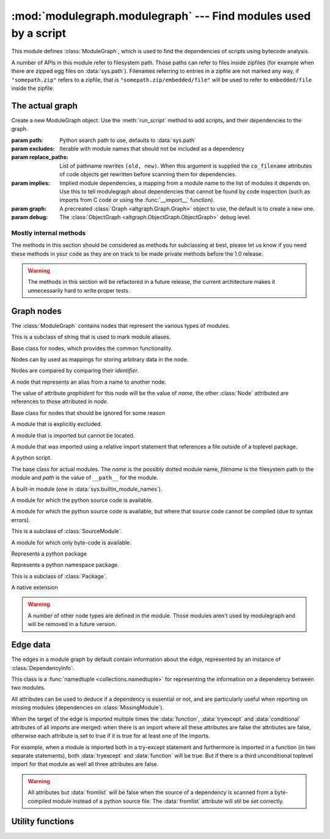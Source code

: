 :mod:`modulegraph.modulegraph` --- Find modules used by a script
================================================================

.. module:: modulegraph.modulegraph
   :synopsis: Find modules used by a script

This module defines :class:`ModuleGraph`, which is used to find
the dependencies of scripts using bytecode analysis.

A number of APIs in this module refer to filesystem path. Those paths can refer to
files inside zipfiles (for example when there are zipped egg files on :data:`sys.path`).
Filenames referring to entries in a zipfile are not marked any way, if ``"somepath.zip"``
refers to a zipfile, that is ``"somepath.zip/embedded/file"`` will be used to refer to
``embedded/file`` inside the zipfile.

The actual graph
----------------

.. class:: ModuleGraph([path[, excludes[, replace_paths[, implies[, graph[, debug]]]]]])

   Create a new ModuleGraph object. Use the :meth:`run_script` method to add scripts,
   and their dependencies to the graph.

   :param path: Python search path to use, defaults to :data:`sys.path`
   :param excludes: Iterable with module names that should not be included as a dependency
   :param replace_paths: List of pathname rewrites ``(old, new)``. When this argument is
     supplied the ``co_filename`` attributes of code objects get rewritten before scanning
     them for dependencies.
   :param implies: Implied module dependencies, a mapping from a module name to the list
     of modules it depends on. Use this to tell modulegraph about dependencies that cannot
     be found by code inspection (such as imports from C code or using the :func:`__import__`
     function).
   :param graph: A precreated :class:`Graph <altgraph.Graph.Graph>` object to use, the
     default is to create a new one.
   :param debug: The :class:`ObjectGraph <altgraph.ObjectGraph.ObjectGraph>` debug level.


   .. method:: run_script(pathname[, caller])

      Create, and return,  a node by path (not module name). The *pathname* should
      refer to a Python source file and will be scanned for dependencies.

      The optional argument *caller* is the the node that calls this script,
      and is used to add a reference in the graph.

   .. method:: import_hook(name[[, caller[, fromlist[, level, [, attr]]]])

      Import a module and analyse its dependencies

      :arg name:     The module name
      :arg caller:   The node that caused the import to happen
      :arg fromlist: The list of names to import, this is an empty list for
         ``import name`` and a list of names for ``from name import a, b, c``.
      :arg level:    The import level. The value should be ``-1`` for classical Python 2
        imports, ``0`` for absolute imports and a positive number for relative imports (
        where the value is the number of leading dots in the imported name).
      :arg attr:     Attributes for the graph edge.


   .. method:: implyNodeReference(node, other, edgeData=None)

      Explictly mark that *node* depends on *other*. Other is either
      a :class:`node <Node>` or the name of a module that will be
      searched for as if it were an absolute import.


   .. method:: createReference(fromnode, tonode[, edge_data])

      Create a reference from *fromnode* to *tonode*, with optional edge data.

      The default for *edge_data* is ``"direct"``.

   .. method:: getReferences(fromnode)

      Yield all nodes that *fromnode* refers to. That is, all modules imported
      by *fromnode*.

      Node :data:`None` is the root of the graph, and refers to all notes that were
      explicitly imported by :meth:`run_script` or :meth:`import_hook`, unless you use
      an explicit parent with those methods.

      .. versionadded:: 0.11

   .. method:: getReferers(tonode, collapse_missing_modules=True)

      Yield all nodes that refer to *tonode*. That is, all modules that import
      *tonode*.

      If *collapse_missing_modules* is false this includes refererences from
      :class:`MissingModule` nodes, otherwise :class:`MissingModule` nodes
      are replaced by the "real" nodes that reference this missing node.

      .. versionadded:: 0.12

   .. method:: foldReferences(pkgnode)

      Hide all submodule nodes for package *pkgnode* and add ingoing and outgoing
      edges to *pkgnode* based on the edges from the submodule nodes.

      This can be used to simplify a module graph: after folding 'email' all
      references to modules in the 'email' package are references to the package.

      .. versionadded: 0.11

   .. method:: findNode(name)

      Find a node by identifier.  If a node by that identifier exists, it will be returned.

      If a lazy node exists by that identifier with no dependencies (excluded), it will be
      instantiated and returned.

      If a lazy node exists by that identifier with dependencies, it and its
      dependencies will be instantiated and scanned for additional depende



   .. method:: create_xref([out])

      Write an HTML file to the *out* stream (defaulting to :data:`sys.stdout`).

      The HTML file contains a textual description of the dependency graph.



   .. method:: graphreport([fileobj[, flatpackages]])

      .. todo:: To be documented



   .. method:: report()

      Print a report to stdout, listing the found modules with their
      paths, as well as modules that are missing, or seem to be missing.


Mostly internal methods
.......................

The methods in this section should be considered as methods for subclassing at best,
please let us know if you need these methods in your code as they are on track to be
made private methods before the 1.0 release.

.. warning:: The methods in this section will be refactored in a future release,
   the current architecture makes it unnecessarily hard to write proper tests.

.. class:: ModuleGraph

   .. method:: _determine_parent(caller)

      Returns the node of the package root voor *caller*. If *caller* is a package
      this is the node itself, if the node is a module in a package this is the
      node of for the package and otherwise the *caller* is not a package and
      the result is :data:`None`.

   .. method:: _find_head_package(parent, name[, level])

      .. todo:: To be documented


   .. method:: _load_tail(mod, tail)

      This method is called to load the rest of a dotted name after loading the root
      of a package. This will import all intermediate modules as well (using
      :meth:`import_module`), and returns the module :class:`node <Node>` for the
      requested node.

      .. note:: When *tail* is empty this will just return *mod*.

      :arg mod:   A start module (instance of :class:`Node`)
      :arg tail:  The rest of a dotted name, can be empty
      :raise ImportError: When the requested (or one of its parents) module cannot be found
      :returns: the requested module



   .. method:: _ensure_fromlist(m, fromlist)

      Yield all submodules that would be imported when importing *fromlist*
      from *m* (using ``from m import fromlist...``).

      *m* must be a package and not a regular module.

   .. method:: _find_all_submodules(m)

      Yield the filenames for submodules of in the same package as *m*.


   .. method:: _import_module(partname, fqname, parent)

      Perform import of the module with basename *partname* (``path``) and
      full name *fqname* (``os.path``). Import is performed by *parent*.

      This will create a reference from the parent node to the
      module node and will load the module node when it is not already
      loaded.



   .. method:: _load_module(fqname, fp, pathname, (suffix, mode, type))

      Load the module named *fqname* from the given *pathame*. The
      argument *fp* is either :data:`None`, or a stream where the
      code for the Python module can be loaded (either byte-code or
      the source code). The *(suffix, mode, type)* tuple are the
      suffix of the source file, the open mode for the file and the
      type of module.

      Creates a node of the right class and processes the dependencies
      of the :class:`node <Node>` by scanning the byte-code for the node.

      Returns the resulting :class:`node <Node>`.



   .. method:: _scan_code(code, m)

      Scan the *code* object for module *m* and update the dependencies of
      *m* using the import statemets found in the code.

      This will automaticly scan the code for nested functions, generator
      expressions and list comprehensions as well.



   .. method:: _load_package(fqname, pathname)

      Load a package directory.



   .. method:: _find_module(name, path[, parent])

      Locates a module named *name* that is not yet part of the
      graph. This method will raise :exc:`ImportError` when
      the module cannot be found or when it is already part
      of the graph. The *name* can not be a dotted name.

      The *path* is the search path used, or :data:`None` to
      use the default path.

      When the *parent* is specified *name* refers to a
      subpackage of *parent*, and *path* should be the
      search path of the parent.

      Returns the result of the global function
      :func:`find_module <modulegraph.modulegraph.find_module>`.


   .. method:: itergraphreport([name[, flatpackages]])

      .. todo:: To be documented



   .. method:: _replace_paths_in_code(co)

      Replace the filenames in code object *co* using the *replace_paths* value that
      was passed to the contructor. Returns the rewritten code object.



   .. method:: _calc_setuptools_nspackages()

      Returns a mapping from package name to a list of paths where that package
      can be found in ``--single-version-externally-managed`` form.

      This method is used to be able to find those packages: these use
      a magic ``.pth`` file to ensure that the package is added to :data:`sys.path`,
      as they do not contain an ``___init__.py`` file.

      Packages in this form are used by system packages and the "pip"
      installer.


Graph nodes
-----------

The :class:`ModuleGraph` contains nodes that represent the various types of modules.

.. class:: Alias(value)

   This is a subclass of string that is used to mark module aliases.



.. class:: Node(identifier)

   Base class for nodes, which provides the common functionality.

   Nodes can by used as mappings for storing arbitrary data in the node.

   Nodes are compared by comparing their *identifier*.

   .. attribute:: debug

      Debug level (integer)

   .. attribute:: graphident

      The node identifier, this is the value of the *identifier* argument
      to the constructor.

   .. attribute:: identifier

      The node identifier, this is the value of the *identifier* argument
      to the constructor.

   .. attribute:: filename

      The filename associated with this node.

   .. attribute:: packagepath

      The value of ``__path__`` for this node.

   .. attribute:: code

      The :class:`code object <types.CodeObject>` associated with this node

   .. attribute:: globalnames

      The set of global names that are assigned to in this module. This
      includes those names imported through startimports of Python modules.

   .. attribute:: startimports

      The set of startimports this module did that could not be resolved,
      ie. a startimport from a non-Python module.


   .. method:: __contains__(name)

      Return if there is a value associated with *name*.

      This method is usually accessed as ``name in aNode``.

   .. method:: __setitem__(name, value)

      Set the value of *name* to *value*.

      This method is usually accessed as ``aNode[name] = value``.

   .. method:: __getitem__(name)

      Returns the value of *name*, raises :exc:`KeyError` when
      it cannot be found.

      This method is usually accessed as ``value = aNode[name]``.

   .. method:: get(name[, default])

      Returns the value of *name*, or the default value when it
      cannot be found. The *default* is :data:`None` when not specified.

   .. method:: infoTuple()

      Returns a tuple with information used in the :func:`repr`
      output for the node. Subclasses can add additional informations
      to the result.


.. class:: AliasNode (name, node)

   A node that represents an alias from a name to another node.

   The value of attribute *graphident* for this node will be the
   value of *name*, the other :class:`Node` attributed are
   references to those attributed in *node*.

.. class:: BadModule(identifier)

   Base class for nodes that should be ignored for some reason

.. class:: ExcludedModule(identifier)

   A module that is explicitly excluded.

.. class:: MissingModule(identifier)

   A module that is imported but cannot be located.

.. class:: InvalidRelativeImport(relative_path, from_name)

   A module that was imported using a relative import statement
   that references a file outside of a toplevel package.


.. class:: Script(filename)

   A python script.

   .. attribute:: filename

      The filename for the script

.. class:: BaseModule(name[, filename[, path]])

   The base class for actual modules. The *name* is
   the possibly dotted module name, *filename* is the
   filesystem path to the module and *path* is the
   value of ``__path__`` for the module.

   .. attribute:: graphident

      The name of the module

   .. attribute:: filename

      The filesystem path to the module.

   .. attribute:: path

      The value of ``__path__`` for this module.

.. class:: BuiltinModule(name)

   A built-in module (one in :data:`sys.builtin_module_names`).

.. class:: SourceModule(name)

   A module for which the python source code is available.

.. class:: InvalidSourceModule(name)

   A module for which the python source code is available, but where
   that source code cannot be compiled (due to syntax errors).

   This is a subclass of :class:`SourceModule`.

   .. versionadded:: 0.12

.. class:: CompiledModule(name)

   A module for which only byte-code is available.

.. class:: Package(name)

   Represents a python package

.. class:: NamespacePackage(name)

   Represents a python namespace package.

   This is a subclass of :class:`Package`.

.. class:: Extension(name)

   A native extension


.. warning:: A number of other node types are defined in the module. Those modules aren't
   used by modulegraph and will be removed in a future version.


Edge data
---------

The edges in a module graph by default contain information about the edge, represented
by an instance of :class:`DependencyInfo`.

.. class:: DependencyInfo(conditional, function, tryexcept, fromlist)

   This class is a :func:`namedtuple <collections.namedtuple>` for representing
   the information on a dependency between two modules.

   All attributes can be used to deduce if a dependency is essential or not, and
   are particularly useful when reporting on missing modules (dependencies on
   :class:`MissingModule`).

   .. attribute:: fromlist

      A boolean that is true iff the target of the edge is named in the "import"
      list of a "from" import ("from package import module").

      When the target module is imported multiple times this attribute is false
      unless all imports are in "import" list of a "from" import.

   .. attribute:: function

      A boolean that is true iff the import is done inside a function definition,
      and is false for imports in module scope (or class scope for classes that
      aren't definined in a function).

   .. attribute:: tryexcept

      A boolean that is true iff the import that is done in the "try" or "except"
      block of a try statement (but not in the "else" block).

   .. attribute:: conditional

      A boolean that is true iff the import is done in either block of an "if"
      statement.

   When the target of the edge is imported multiple times the :data:`function`,
   :data:`tryexcept` and :data:`conditional` attributes of all imports are
   merged: when there is an import where all these attributes are false the
   attributes are false, otherwise each attribute is set to true if it is
   true for at least one of the imports.

   For example, when a module is imported both in a try-except statement and
   furthermore is imported in a function (in two separate statements),
   both :data:`tryexcept` and :data:`function` will be true.  But if there
   is a third unconditional toplevel import for that module as well all
   three attributes are false.

   .. warning::

      All attributes but :data:`fromlist` will be false when the source of
      a dependency is scanned from a byte-compiled module instead of a python
      source file. The :data:`fromlist` attribute will stil be set correctly.

Utility functions
-----------------

.. function:: find_module(name[, path])

   A version of :func:`imp.find_module` that works with zipped packages (and other
   :pep:`302` importers).

.. function:: moduleInfoForPath(path)

   Return the module name, readmode and type for the file at *path*, or
   None if it doesn't seem to be a valid module (based on its name).

.. function:: addPackagePath(packagename, path)

   Add *path* to the value of ``__path__`` for the package named *packagename*.

.. function:: replacePackage(oldname, newname)

   Rename *oldname* to *newname* when it is found by the module finder. This
   is used as a workaround for the hack that the ``_xmlplus`` package uses
   to inject itself in the ``xml`` namespace.
